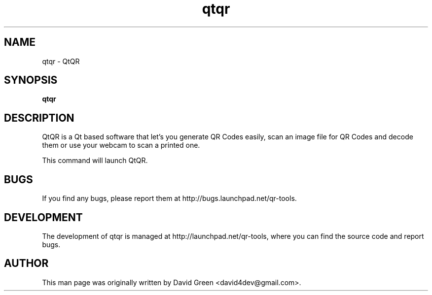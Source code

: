 .TH qtqr 1 "April 27 2011" "qtqr"

.SH NAME
qtqr \- QtQR

.SH SYNOPSIS
.B qtqr
.br

.SH DESCRIPTION
QtQR is a Qt based software that let's you generate QR Codes easily,
scan an image file for QR Codes and decode them or use your webcam to
scan a printed one.

 This command will launch QtQR.

.SH BUGS
If you find any bugs, please report them at http://bugs.launchpad.net/qr-tools.

.SH DEVELOPMENT
The development of qtqr is managed at http://launchpad.net/qr-tools, where you can find the source code and report bugs.

.SH AUTHOR
This man page was originally written by David Green <david4dev@gmail.com>.

